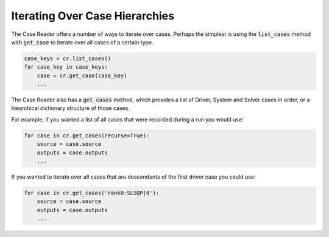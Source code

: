 ***********************************
Iterating Over Case Hierarchies
***********************************

The Case Reader offers a number of ways to iterate over cases. Perhaps
the simplest is using the :code:`list_cases` method with :code:`get_case`
to iterate over all cases of a certain type.

.. code-block:: console

    case_keys = cr.list_cases()
    for case_key in case_keys:
        case = cr.get_case(case_key)
        ...

The Case Reader also has a :code:`get_cases` method, which provides a list of
Driver, System and Solver cases in order, or a hiearchical dictionary structure
of those cases.

.. automethod:: openmdao.recorders.sqlite_reader.SqliteCaseReader.get_cases
    :noindex:

For example, if you wanted a list of all cases that were recorded during a run you would use:

.. code-block:: console

    for case in cr.get_cases(recurse=True):
        source = case.source
        outputs = case.outputs
        ...

If you wanted to iterate over all cases that are descendents of the first driver case you could use:

.. code-block:: console

    for case in cr.get_cases('rank0:SLSQP|0'):
        source = case.source
        outputs = case.outputs
        ...
